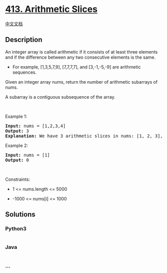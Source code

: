 * [[https://leetcode.com/problems/arithmetic-slices][413. Arithmetic
Slices]]
  :PROPERTIES:
  :CUSTOM_ID: arithmetic-slices
  :END:
[[./solution/0400-0499/0413.Arithmetic Slices/README.org][中文文档]]

** Description
   :PROPERTIES:
   :CUSTOM_ID: description
   :END:

#+begin_html
  <p>
#+end_html

An integer array is called arithmetic if it consists of at least three
elements and if the difference between any two consecutive elements is
the same.

#+begin_html
  </p>
#+end_html

#+begin_html
  <ul>
#+end_html

#+begin_html
  <li>
#+end_html

For example, [1,3,5,7,9], [7,7,7,7], and [3,-1,-5,-9] are arithmetic
sequences.

#+begin_html
  </li>
#+end_html

#+begin_html
  </ul>
#+end_html

#+begin_html
  <p>
#+end_html

Given an integer array nums, return the number of arithmetic subarrays
of nums.

#+begin_html
  </p>
#+end_html

#+begin_html
  <p>
#+end_html

A subarray is a contiguous subsequence of the array.

#+begin_html
  </p>
#+end_html

#+begin_html
  <p>
#+end_html

 

#+begin_html
  </p>
#+end_html

#+begin_html
  <p>
#+end_html

Example 1:

#+begin_html
  </p>
#+end_html

#+begin_html
  <pre>
  <strong>Input:</strong> nums = [1,2,3,4]
  <strong>Output:</strong> 3
  <strong>Explanation:</strong> We have 3 arithmetic slices in nums: [1, 2, 3], [2, 3, 4] and [1,2,3,4] itself.
  </pre>
#+end_html

#+begin_html
  <p>
#+end_html

Example 2:

#+begin_html
  </p>
#+end_html

#+begin_html
  <pre>
  <strong>Input:</strong> nums = [1]
  <strong>Output:</strong> 0
  </pre>
#+end_html

#+begin_html
  <p>
#+end_html

 

#+begin_html
  </p>
#+end_html

#+begin_html
  <p>
#+end_html

Constraints:

#+begin_html
  </p>
#+end_html

#+begin_html
  <ul>
#+end_html

#+begin_html
  <li>
#+end_html

1 <= nums.length <= 5000

#+begin_html
  </li>
#+end_html

#+begin_html
  <li>
#+end_html

-1000 <= nums[i] <= 1000

#+begin_html
  </li>
#+end_html

#+begin_html
  </ul>
#+end_html

** Solutions
   :PROPERTIES:
   :CUSTOM_ID: solutions
   :END:

#+begin_html
  <!-- tabs:start -->
#+end_html

*** *Python3*
    :PROPERTIES:
    :CUSTOM_ID: python3
    :END:
#+begin_src python
#+end_src

*** *Java*
    :PROPERTIES:
    :CUSTOM_ID: java
    :END:
#+begin_src java
#+end_src

*** *...*
    :PROPERTIES:
    :CUSTOM_ID: section
    :END:
#+begin_example
#+end_example

#+begin_html
  <!-- tabs:end -->
#+end_html
